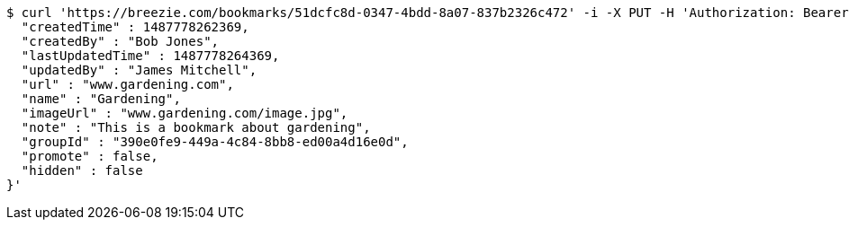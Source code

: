 [source,bash]
----
$ curl 'https://breezie.com/bookmarks/51dcfc8d-0347-4bdd-8a07-837b2326c472' -i -X PUT -H 'Authorization: Bearer: 0b79bab50daca910b000d4f1a2b675d604257e42' -H 'Content-Type: application/json' -d '{
  "createdTime" : 1487778262369,
  "createdBy" : "Bob Jones",
  "lastUpdatedTime" : 1487778264369,
  "updatedBy" : "James Mitchell",
  "url" : "www.gardening.com",
  "name" : "Gardening",
  "imageUrl" : "www.gardening.com/image.jpg",
  "note" : "This is a bookmark about gardening",
  "groupId" : "390e0fe9-449a-4c84-8bb8-ed00a4d16e0d",
  "promote" : false,
  "hidden" : false
}'
----